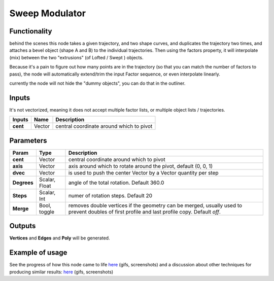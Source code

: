 Sweep Modulator
===============

Functionality
-------------

behind the scenes this node takes a given trajectory, and two shape curves, and duplicates the trajectory two times, and attaches a bevel object (shape A and B) to the individual trajectories. Then using the factors property, it will interpolate (mix) between the two "extrusions" (of Lofted / Swept ) objects.

Because it's a pain to figure out how many points are in the trajectory (so that you can match the number of factors to pass), the node will automatically extend/trim the input Factor sequence, or even interpolate linearly.

currently the node will not hide the "dummy objects", you can do that in the outliner.

Inputs
------

It's not vectorized, meaning it does not accept multiple factor lists, or multiple object lists / trajectories.

+-------------+-----------+-----------------------------------------------------------------+
| Inputs      | Name      | Description                                                     |  
+=============+===========+=================================================================+
| **cent**    | Vector    | central coordinate around which to pivot                        | 
+-------------+-----------+-----------------------------------------------------------------+



Parameters
----------

+-------------+---------------+-----------------------------------------------------------------+
| Param       | Type          | Description                                                     |  
+=============+===============+=================================================================+
| **cent**    | Vector        | central coordinate around which to pivot                        | 
+-------------+---------------+-----------------------------------------------------------------+
| **axis**    | Vector        | axis around which to rotate around the pivot, default (0, 0, 1) |  
+-------------+---------------+-----------------------------------------------------------------+
| **dvec**    | Vector        | is used to push the center Vector by a Vector quantity per step | 
+-------------+---------------+-----------------------------------------------------------------+
| **Degrees** | Scalar, Float | angle of the total rotation. Default 360.0                      |
+-------------+---------------+-----------------------------------------------------------------+
| **Steps**   | Scalar, Int   | numer of rotation steps. Default 20                             | 
+-------------+---------------+-----------------------------------------------------------------+
| **Merge**   | Bool, toggle  | removes double vertices if the geometry can be merged,          |  
|             |               | usually used to prevent doubles of first profile and last       |
|             |               | profile copy. Default `off`.                                    | 
+-------------+---------------+-----------------------------------------------------------------+


Outputs
-------

**Vertices** and **Edges** and **Poly** will be generated. 


Example of usage
----------------

See the progress of how this node came to life `here <https://github.com/nortikin/sverchok/pull/2864>`_ (gifs, screenshots)
and a discussion about other techniques for producing similar results: `here <https://github.com/nortikin/sverchok/issues/2863>`_ (gifs, screenshots)
